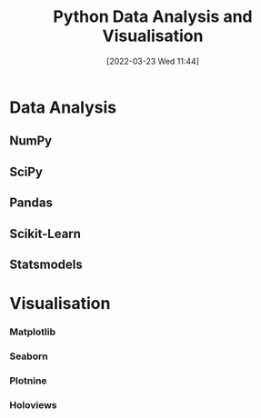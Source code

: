 :PROPERTIES:
:ID:       ec8e7ee9-0316-4de2-98c1-f775c20b0e35
:mtime:    20230103103314 20220323114739 20230103103314 20230103103308
:ctime:    20220323114739 20230103103308
:END:
#+TITLE: Python Data Analysis and Visualisation
#+DATE: [2022-03-23 Wed 11:44]
#+FILETAGS: :python:programming:statistics:

* Data Analysis
:PROPERTIES:
:ID:       f7c491f4-c557-4a68-916a-4e883a15e8ac
:mtime:    20230103103311 20220323114739 20230103103309
:ctime:    20220323114739
:END:
** NumPy
:PROPERTIES:
:ID:       17a009b4-fb1a-4565-9aec-4e73b3797249
:mtime:    20220323114739 20230103103310
:ctime:    20220323114739
:END:
** SciPy
:PROPERTIES:
:ID:       56d20ad7-c064-49bd-8ed7-eea6944d84c1
:mtime:    20230103103312 20220323114739
:ctime:    20220323114739
:END:
** Pandas
:PROPERTIES:
:ID:       28963f75-6411-4e1b-b4d3-1d7e7510052c
:mtime:    20220323114739
:ctime:    20220323114739
:END:
** Scikit-Learn
:PROPERTIES:
:ID:       fbd601a5-ef1a-415d-a701-ba03fb5218d6
:mtime:    20220323114739
:ctime:    20220323114739
:END:
** Statsmodels
:PROPERTIES:
:ID:       880b87a3-9bfd-4bc7-9e67-a5ec5f5cde3a
:mtime:    20220323114739
:ctime:    20220323114739
:END:
* Visualisation
:PROPERTIES:
:ID:       4dc223eb-96f0-4188-a4a0-c5f86e5d89ba
:END:
*** Matplotlib
:PROPERTIES:
:ID:       43350ae9-bbef-487f-8661-1336974ffecd
:END:
*** Seaborn
:PROPERTIES:
:ID:       5f252cfd-fe8e-421f-9a51-958aed5da794
:END:
*** Plotnine
:PROPERTIES:
:ID:       1608b51b-a98e-4ffe-b157-c0ea959faeae
:mtime:    20230103103308 20220323114739
:ctime:    20220323114739
:END:
*** Holoviews
:PROPERTIES:
:ID:       a026ee5d-c965-4697-81e5-dc5153f6d8b3
:END:
